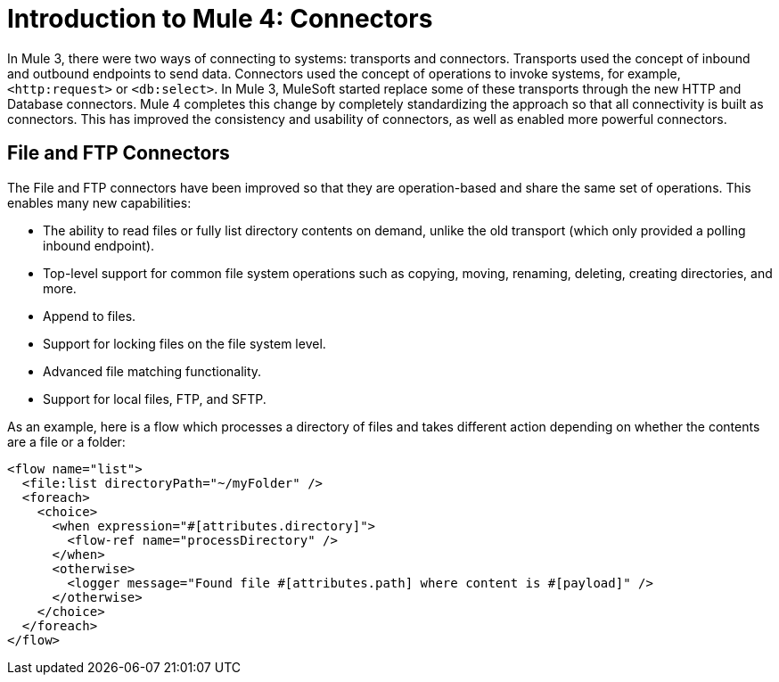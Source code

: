 = Introduction to Mule 4: Connectors

In Mule 3, there were two ways of connecting to systems: transports and connectors. Transports used
the concept of inbound and outbound endpoints to send data. Connectors used the concept of operations to invoke
systems, for example, `<http:request>` or `<db:select>`. In Mule 3, MuleSoft started replace some of these
transports through the new HTTP and Database connectors. Mule 4 completes this change by
completely standardizing the approach so that all connectivity is built as connectors. This has
improved the consistency and usability of connectors, as well as enabled more powerful connectors.

== File and FTP Connectors
The File and FTP connectors have been improved so that they are operation-based and share the same set of operations. This enables many new capabilities:

* The ability to read files or fully list directory contents on demand, unlike the old transport (which only provided a polling inbound endpoint).
* Top-level support for common file system operations such as copying, moving, renaming, deleting, creating directories, and more.
* Append to files.
* Support for locking files on the file system level.
* Advanced file matching functionality.
* Support for local files, FTP, and SFTP.

As an example, here is a flow which processes a directory of files and takes different action depending on whether the contents are a file or a folder:

[source,xml,linenums]
----
<flow name="list">
  <file:list directoryPath="~/myFolder" />
  <foreach>
    <choice>
      <when expression="#[attributes.directory]">
        <flow-ref name="processDirectory" />
      </when>
      <otherwise>
        <logger message="Found file #[attributes.path] where content is #[payload]" />
      </otherwise>
    </choice>
  </foreach>
</flow>
----
